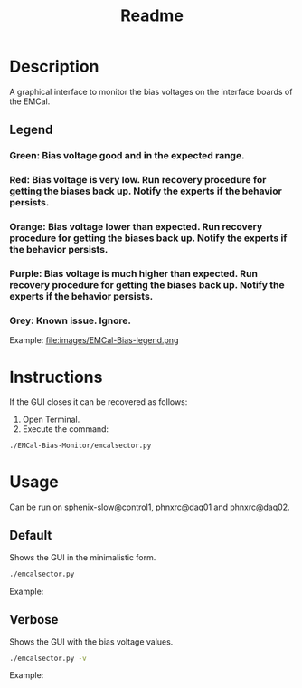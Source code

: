 #+TITLE: Readme

* Description
A graphical interface to monitor the bias voltages on the interface boards of the EMCal.

** Legend
*** Green: Bias voltage good and in the expected range.
*** Red: Bias voltage is very low. Run recovery procedure for getting the biases back up. Notify the experts if the behavior persists.
*** Orange: Bias voltage lower than expected. Run recovery procedure for getting the biases back up. Notify the experts if the behavior persists.
*** Purple: Bias voltage is much higher than expected. Run recovery procedure for getting the biases back up. Notify the experts if the behavior persists.
*** Grey: Known issue. Ignore.

Example:
file:images/EMCal-Bias-legend.png

* Instructions
If the GUI closes it can be recovered as follows:
1) Open Terminal.
2) Execute the command:
#+begin_src bash
./EMCal-Bias-Monitor/emcalsector.py
#+end_src

* Usage
Can be run on sphenix-slow@control1, phnxrc@daq01 and phnxrc@daq02.
** Default
Shows the GUI in the minimalistic form.
#+begin_src bash
./emcalsector.py
#+end_src

Example:
[[file:images/EMCal-Bias-View-default.png]]

** Verbose
Shows the GUI with the bias voltage values.
#+begin_src bash
./emcalsector.py -v
#+end_src

Example:
[[file:images/EMCal-Bias-View-verbose.png]]
